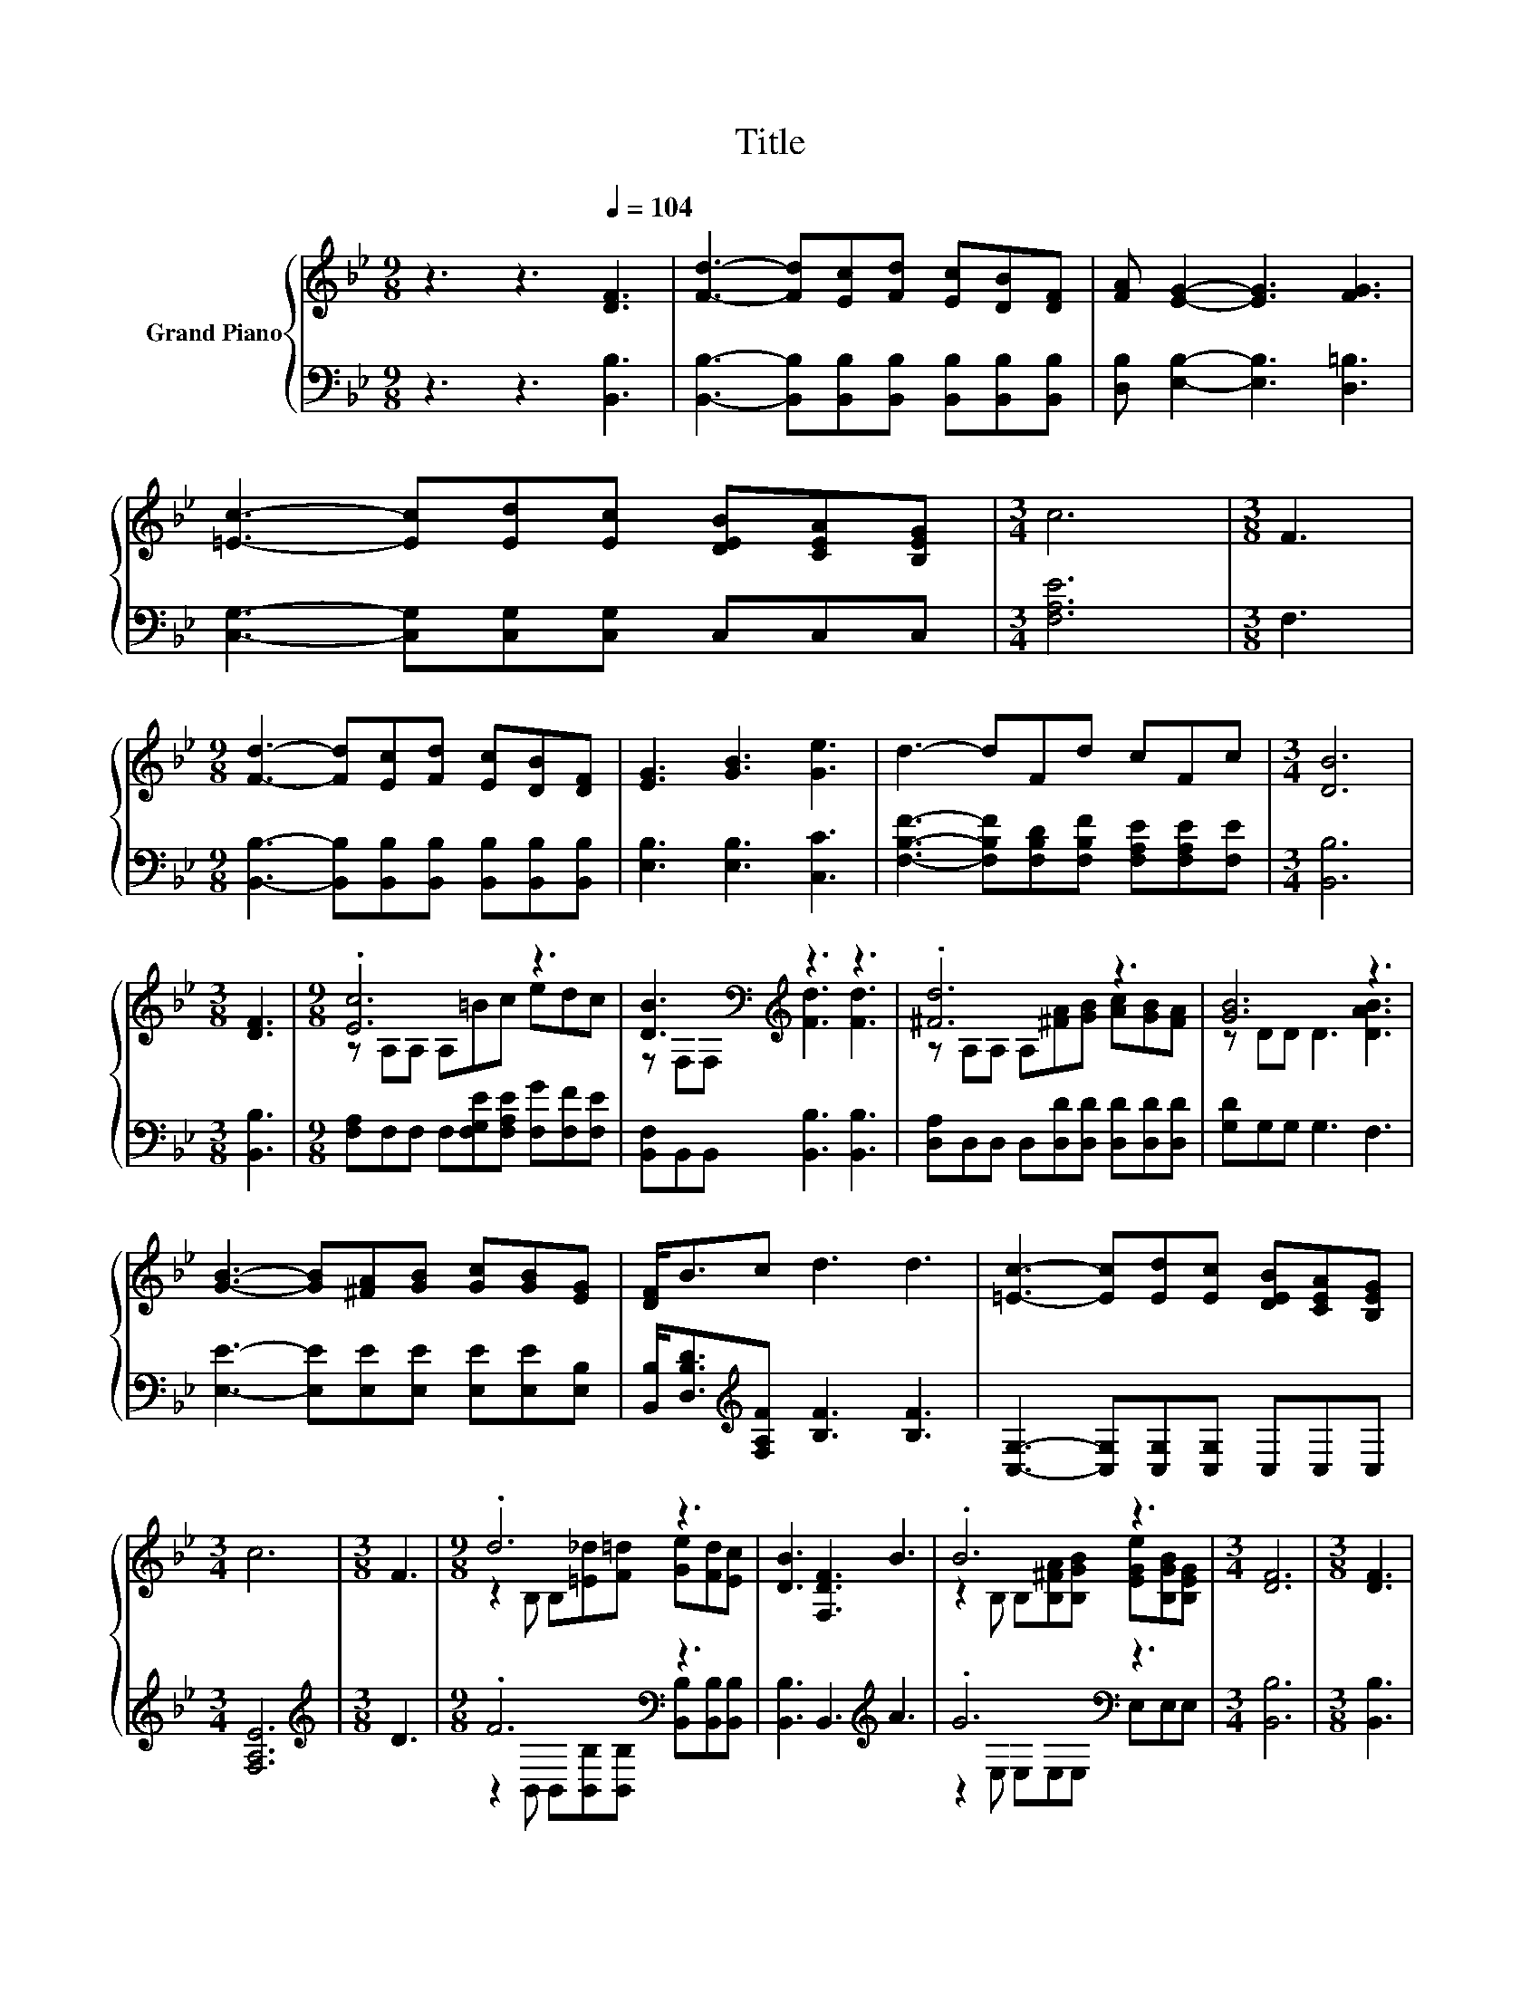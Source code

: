 X:1
T:Title
%%score { ( 1 3 ) | ( 2 4 ) }
L:1/8
M:9/8
K:Bb
V:1 treble nm="Grand Piano"
V:3 treble 
V:2 bass 
V:4 bass 
V:1
 z3 z3[Q:1/4=104] [DF]3 | [Fd]3- [Fd][Ec][Fd] [Ec][DB][DF] | [FA] [EG]2- [EG]3 [FG]3 | %3
 [=Ec]3- [Ec][Ed][Ec] [DEB][CEA][B,EG] |[M:3/4] c6 |[M:3/8] F3 | %6
[M:9/8] [Fd]3- [Fd][Ec][Fd] [Ec][DB][DF] | [EG]3 [GB]3 [Ge]3 | d3- dFd cFc |[M:3/4] [DB]6 | %10
[M:3/8] [DF]3 |[M:9/8] .[Ec]6 z3 | [DB]3[K:bass][K:treble] z3 z3 | .[^Fd]6 z3 | [GB]6 z3 | %15
 [GB]3- [GB][^FA][GB] [Gc][GB][EG] | [DF]<Bc d3 d3 | [=Ec]3- [Ec][Ed][Ec] [DEB][CEA][B,EG] | %18
[M:3/4] c6 |[M:3/8] F3 |[M:9/8] .d6 z3 | [DB]3 [F,DF]3 B3 | .B6 z3 |[M:3/4] [DF]6 |[M:3/8] [DF]3 | %25
[M:9/8] BBB c2 c ddd | e8- e | [Ge]3 dFd cFc |[M:3/4] [DB]6 |] %29
V:2
 z3 z3 [B,,B,]3 | [B,,B,]3- [B,,B,][B,,B,][B,,B,] [B,,B,][B,,B,][B,,B,] | %2
 [D,B,] [E,B,]2- [E,B,]3 [D,=B,]3 | [C,G,]3- [C,G,][C,G,][C,G,] C,C,C, |[M:3/4] [F,A,E]6 | %5
[M:3/8] F,3 |[M:9/8] [B,,B,]3- [B,,B,][B,,B,][B,,B,] [B,,B,][B,,B,][B,,B,] | %7
 [E,B,]3 [E,B,]3 [C,C]3 | [F,B,F]3- [F,B,F][F,B,D][F,B,F] [F,A,E][F,A,E][F,E] |[M:3/4] [B,,B,]6 | %10
[M:3/8] [B,,B,]3 |[M:9/8] [F,A,]F,F, F,[F,G,E][F,A,E] [F,G][F,F][F,E] | %12
 [B,,F,]B,,B,, [B,,B,]3 [B,,B,]3 | [D,A,]D,D, D,[D,D][D,D] [D,D][D,D][D,D] | [G,D]G,G, G,3 F,3 | %15
 [E,E]3- [E,E][E,E][E,E] [E,E][E,E][E,B,] | [B,,B,]<[D,B,D][K:treble][F,A,F] [B,F]3 [B,F]3 | %17
 [C,G,]3- [C,G,][C,G,][C,G,] C,C,C, |[M:3/4] [F,A,E]6 |[M:3/8][K:treble] D3 | %20
[M:9/8] .F6[K:bass] z3 | [B,,B,]3 B,,3[K:treble] A3 | .G6[K:bass] z3 |[M:3/4] [B,,B,]6 | %24
[M:3/8] [B,,B,]3 |[M:9/8] [D,B,D][D,B,D][D,B,D][K:treble] [F,A,F]2 [F,A,F] [B,F][B,F][A,B,F] | %26
 [G,B,E]8- [G,B,E] | [C,C]3 [F,B,F][F,B,D][F,B,F] [F,A,E][F,A,E][F,E] |[M:3/4] [B,,B,]6 |] %29
V:3
 x9 | x9 | x9 | x9 |[M:3/4] x6 |[M:3/8] x3 |[M:9/8] x9 | x9 | x9 |[M:3/4] x6 |[M:3/8] x3 | %11
[M:9/8] z A,A, A,=Bc edc | z[K:bass] F,F,[K:treble] [Fd]3 [Fd]3 | z A,A, A,[^FA][GB] [Ac][GB][FA] | %14
 z DD D3 [DAB]3 | x9 | x9 | x9 |[M:3/4] x6 |[M:3/8] x3 |[M:9/8] z2 B, B,[=E_d][F=d] [Ge][Fd][Ec] | %21
 x9 | z2 B, B,[B,^FA][B,GB] [EGe][B,GB][B,EG] |[M:3/4] x6 |[M:3/8] x3 |[M:9/8] x9 | x9 | x9 | %28
[M:3/4] x6 |] %29
V:4
 x9 | x9 | x9 | x9 |[M:3/4] x6 |[M:3/8] x3 |[M:9/8] x9 | x9 | x9 |[M:3/4] x6 |[M:3/8] x3 | %11
[M:9/8] x9 | x9 | x9 | x9 | x9 | x2[K:treble] x7 | x9 |[M:3/4] x6 |[M:3/8][K:treble] x3 | %20
[M:9/8] z2[K:bass] B,, B,,[B,,B,][B,,B,] [B,,B,][B,,B,][B,,B,] | x6[K:treble] x3 | %22
 z2[K:bass] E, E,E,E, E,E,E, |[M:3/4] x6 |[M:3/8] x3 |[M:9/8] x3[K:treble] x6 | x9 | x9 | %28
[M:3/4] x6 |] %29


